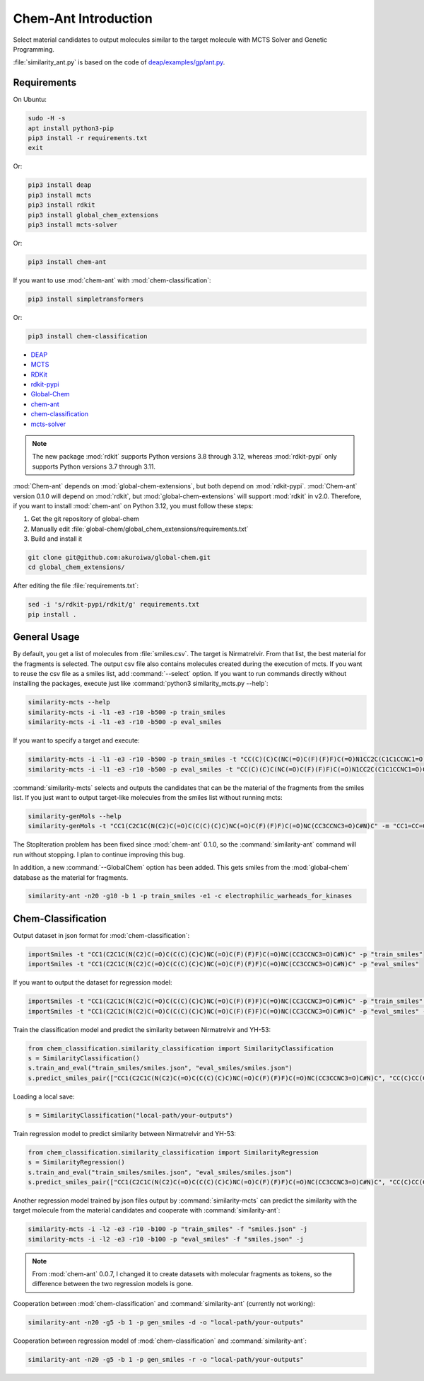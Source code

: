 =====================
Chem-Ant Introduction
=====================

Select material candidates to output molecules similar to the target molecule with MCTS Solver and Genetic Programming.

:file:`similarity_ant.py` is based on the code of
`deap/examples/gp/ant.py <https://github.com/DEAP/deap/blob/master/examples/gp/ant.py>`__.

Requirements
============

On Ubuntu:

.. code-block:: bash

   sudo -H -s
   apt install python3-pip
   pip3 install -r requirements.txt
   exit

Or:

.. code-block:: bash

   pip3 install deap
   pip3 install mcts
   pip3 install rdkit
   pip3 install global_chem_extensions
   pip3 install mcts-solver

Or:

.. code-block:: bash

   pip3 install chem-ant

If you want to use :mod:`chem-ant` with :mod:`chem-classification`:

.. code-block:: bash

   pip3 install simpletransformers

Or:

.. code-block:: bash

   pip3 install chem-classification

-  `DEAP <https://github.com/DEAP/deap>`__
-  `MCTS <https://github.com/pbsinclair42/MCTS>`__
-  `RDKit <https://www.rdkit.org/>`__
-  `rdkit-pypi <https://pypi.org/project/rdkit-pypi/>`__
-  `Global-Chem <https://github.com/Sulstice/global-chem>`__
-  `chem-ant <https://github.com/akuroiwa/chem-ant>`__
-  `chem-classification <https://github.com/akuroiwa/chem-classification>`__
-  `mcts-solver <https://github.com/akuroiwa/mcts-solver>`__

.. note::

   The new package :mod:`rdkit` supports Python versions 3.8 through 3.12, whereas :mod:`rdkit-pypi` only supports Python versions 3.7 through 3.11.

:mod:`Chem-ant` depends on :mod:`global-chem-extensions`, but both depend on :mod:`rdkit-pypi`. :mod:`Chem-ant` version 0.1.0 will depend on :mod:`rdkit`, but :mod:`global-chem-extensions` will support :mod:`rdkit` in v2.0. Therefore, if you want to install :mod:`chem-ant` on Python 3.12, you must follow these steps:

1. Get the git repository of global-chem
2. Manually edit :file:`global-chem/global_chem_extensions/requirements.txt`
3. Build and install it

.. code-block:: bash

   git clone git@github.com:akuroiwa/global-chem.git
   cd global_chem_extensions/

After editing the file :file:`requirements.txt`:

.. code-block:: bash

   sed -i 's/rdkit-pypi/rdkit/g' requirements.txt
   pip install .

.. seealso::

   - `Global-Chem Pull Request #309 <https://github.com/Global-Chem/global-chem/pull/309>`_
   - `Global-Chem requirements.txt <https://github.com/Global-Chem/global-chem/blob/development/global_chem_extensions/requirements.txt>`_


General Usage
=============

By default, you get a list of molecules from :file:`smiles.csv`. The target is Nirmatrelvir. From that list, the best material for the fragments is selected.  The output csv file also contains molecules created during the execution of mcts.  If you want to reuse the csv file as a smiles list, add :command:`--select` option.  If you want to run commands directly without installing the packages, execute just like :command:`python3 similarity_mcts.py --help`:

.. code-block:: bash

   similarity-mcts --help
   similarity-mcts -i -l1 -e3 -r10 -b500 -p train_smiles
   similarity-mcts -i -l1 -e3 -r10 -b500 -p eval_smiles

If you want to specify a target and execute:

.. code-block:: bash

   similarity-mcts -i -l1 -e3 -r10 -b500 -p train_smiles -t "CC(C)(C)C(NC(=O)C(F)(F)F)C(=O)N1CC2C(C1C1CCNC1=O)C2(C)C"
   similarity-mcts -i -l1 -e3 -r10 -b500 -p eval_smiles -t "CC(C)(C)C(NC(=O)C(F)(F)F)C(=O)N1CC2C(C1C1CCNC1=O)C2(C)C"

:command:`similarity-mcts` selects and outputs the candidates that can be the material of the fragments from the smiles list.
If you just want to output target-like molecules from the smiles list without running mcts:

.. code-block:: bash

   similarity-genMols --help
   similarity-genMols -t "CC1(C2C1C(N(C2)C(=O)C(C(C)(C)C)NC(=O)C(F)(F)F)C(=O)NC(CC3CCNC3=O)C#N)C" -m "CC1=CC=CC=C1C(C)C" "Cc1ccccc1CC(C#N)NC1CCNC1=O" -f "gen2.csv"


The StopIteration problem has been fixed since :mod:`chem-ant` 0.1.0, so the :command:`similarity-ant` command will run without stopping. I plan to continue improving this bug.

In addition, a new :command:`--GlobalChem` option has been added. This gets smiles from the :mod:`global-chem` database as the material for fragments.

.. code-block:: bash

   similarity-ant -n20 -g10 -b 1 -p train_smiles -e1 -c electrophilic_warheads_for_kinases


Chem-Classification
====================

Output dataset in json format for :mod:`chem-classification`:

.. code-block:: bash

   importSmiles -t "CC1(C2C1C(N(C2)C(=O)C(C(C)(C)C)NC(=O)C(F)(F)F)C(=O)NC(CC3CCNC3=O)C#N)C" -p "train_smiles"
   importSmiles -t "CC1(C2C1C(N(C2)C(=O)C(C(C)(C)C)NC(=O)C(F)(F)F)C(=O)NC(CC3CCNC3=O)C#N)C" -p "eval_smiles"

If you want to output the dataset for regression model:

.. code-block:: bash

   importSmiles -t "CC1(C2C1C(N(C2)C(=O)C(C(C)(C)C)NC(=O)C(F)(F)F)C(=O)NC(CC3CCNC3=O)C#N)C" -p "train_smiles" -r
   importSmiles -t "CC1(C2C1C(N(C2)C(=O)C(C(C)(C)C)NC(=O)C(F)(F)F)C(=O)NC(CC3CCNC3=O)C#N)C" -p "eval_smiles" -r

Train the classification model and predict the similarity between Nirmatrelvir and YH-53:

.. code-block:: python

   from chem_classification.similarity_classification import SimilarityClassification
   s = SimilarityClassification()
   s.train_and_eval("train_smiles/smiles.json", "eval_smiles/smiles.json")
   s.predict_smiles_pair(["CC1(C2C1C(N(C2)C(=O)C(C(C)(C)C)NC(=O)C(F)(F)F)C(=O)NC(CC3CCNC3=O)C#N)C", "CC(C)CC(C(=O)NC(CC1CCNC1=O)C(=O)C2=NC3=CC=CC=C3S2)NC(=O)C4=CC5=C(N4)C=CC=C5OC"])

Loading a local save:

.. code-block:: python

   s = SimilarityClassification("local-path/your-outputs")

Train regression model to predict similarity between Nirmatrelvir and YH-53:

.. code-block:: python

   from chem_classification.similarity_classification import SimilarityRegression
   s = SimilarityRegression()
   s.train_and_eval("train_smiles/smiles.json", "eval_smiles/smiles.json")
   s.predict_smiles_pair(["CC1(C2C1C(N(C2)C(=O)C(C(C)(C)C)NC(=O)C(F)(F)F)C(=O)NC(CC3CCNC3=O)C#N)C", "CC(C)CC(C(=O)NC(CC1CCNC1=O)C(=O)C2=NC3=CC=CC=C3S2)NC(=O)C4=CC5=C(N4)C=CC=C5OC"])

Another regression model trained by json files output by :command:`similarity-mcts` can predict the similarity with the target molecule from the material candidates and cooperate with :command:`similarity-ant`:

.. code-block:: bash

   similarity-mcts -i -l2 -e3 -r10 -b100 -p "train_smiles" -f "smiles.json" -j
   similarity-mcts -i -l2 -e3 -r10 -b100 -p "eval_smiles" -f "smiles.json" -j

.. note::

   From :mod:`chem-ant` 0.0.7,
   I changed it to create datasets with molecular fragments as tokens, so the difference between the two regression models is gone.

Cooperation between :mod:`chem-classification` and :command:`similarity-ant` (currently not working):

.. code-block:: bash

   similarity-ant -n20 -g5 -b 1 -p gen_smiles -d -o "local-path/your-outputs"

Cooperation between regression model of :mod:`chem-classification` and :command:`similarity-ant`:

.. code-block:: bash

   similarity-ant -n20 -g5 -b 1 -p gen_smiles -r -o "local-path/your-outputs"
